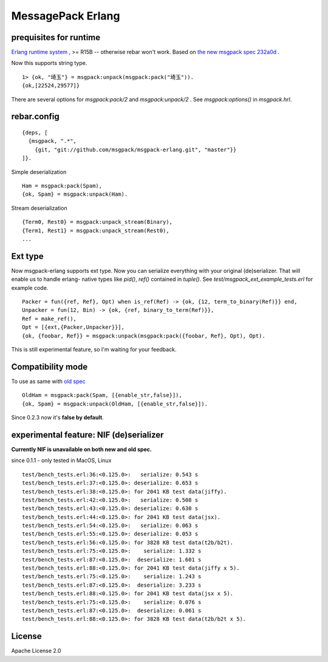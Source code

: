 ##################
MessagePack Erlang
##################

.. image:: https://secure.travis-ci.org/msgpack/msgpack-erlang.png

.. image:: https://drone.io/github.com/msgpack/msgpack-erlang/status.png

prequisites for runtime
-----------------------

`Erlang runtime system <http://erlang.org/>`_ , >= R15B -- otherwise rebar won't work.
Based on `the new msgpack spec 232a0d <https://github.com/msgpack/msgpack/blob/232a0d14c6057000cc4a478f0dfbb5942ac54e9e/spec.md>`_ .

Now this supports string type.

::

  1> {ok, "埼玉"} = msgpack:unpack(msgpack:pack("埼玉")).
  {ok,[22524,29577]}


There are several options for `msgpack:pack/2` and `msgpack:unpack/2` .
See `msgpack:options()` in `msgpack.hrl`.


rebar.config
------------

::

   {deps, [
     {msgpack, ".*",
       {git, "git://github.com/msgpack/msgpack-erlang.git", "master"}}
   ]}.

Simple deserialization

::

   Ham = msgpack:pack(Spam),
   {ok, Spam} = msgpack:unpack(Ham).

Stream deserialization

::

   {Term0, Rest0} = msgpack:unpack_stream(Binary),
   {Term1, Rest1} = msgpack:unpack_stream(Rest0),
   ...

Ext type
--------

Now msgpack-erlang supports ext type. Now you can serialize everything
with your original (de)serializer. That will enable us to handle
erlang- native types like `pid()`, `ref()` contained in `tuple()`. See
`test/msgpack_ext_example_tests.erl` for example code.

::

   Packer = fun({ref, Ref}, Opt) when is_ref(Ref) -> {ok, {12, term_to_binary(Ref)}} end,
   Unpacker = fun(12, Bin) -> {ok, {ref, binary_to_term(Ref)}},
   Ref = make_ref(),
   Opt = [{ext,{Packer,Unpacker}}],
   {ok, {foobar, Ref}} = msgpack:unpack(msgpack:pack({foobar, Ref}, Opt), Opt).


This is still experimental feature, so I'm waiting for your feedback.

Compatibility mode
------------------

To use as same with `old spec <https://github.com/msgpack/msgpack/blob/master/spec-old.md>`_ ::

   OldHam = msgpack:pack(Spam, [{enable_str,false}]),
   {ok, Spam} = msgpack:unpack(OldHam, [{enable_str,false}]).


Since 0.2.3 now it's **false by default**.


experimental feature: NIF (de)serializer
----------------------------------------

**Currently NIF is unavailable on both new and old spec.**

since 0.1.1 - only tested in MacOS, Linux

::

  test/bench_tests.erl:36:<0.125.0>:   serialize: 0.543 s
  test/bench_tests.erl:37:<0.125.0>: deserialize: 0.653 s
  test/bench_tests.erl:38:<0.125.0>: for 2041 KB test data(jiffy).
  test/bench_tests.erl:42:<0.125.0>:   serialize: 0.508 s
  test/bench_tests.erl:43:<0.125.0>: deserialize: 0.630 s
  test/bench_tests.erl:44:<0.125.0>: for 2041 KB test data(jsx).
  test/bench_tests.erl:54:<0.125.0>:   serialize: 0.063 s
  test/bench_tests.erl:55:<0.125.0>: deserialize: 0.053 s
  test/bench_tests.erl:56:<0.125.0>: for 3828 KB test data(t2b/b2t).
  test/bench_tests.erl:75:<0.125.0>:    serialize: 1.332 s
  test/bench_tests.erl:87:<0.125.0>:  deserialize: 1.601 s
  test/bench_tests.erl:88:<0.125.0>: for 2041 KB test data(jiffy x 5).
  test/bench_tests.erl:75:<0.125.0>:    serialize: 1.243 s
  test/bench_tests.erl:87:<0.125.0>:  deserialize: 3.233 s
  test/bench_tests.erl:88:<0.125.0>: for 2041 KB test data(jsx x 5).
  test/bench_tests.erl:75:<0.125.0>:    serialize: 0.076 s
  test/bench_tests.erl:87:<0.125.0>:  deserialize: 0.061 s
  test/bench_tests.erl:88:<0.125.0>: for 3828 KB test data(t2b/b2t x 5).


License
-------

Apache License 2.0
